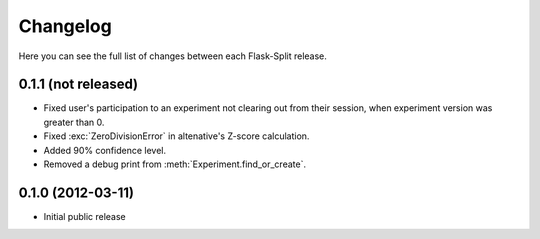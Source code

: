 Changelog
---------

Here you can see the full list of changes between each Flask-Split release.

0.1.1 (not released)
^^^^^^^^^^^^^^^^^^^^

- Fixed user's participation to an experiment not clearing out from their
  session, when experiment version was greater than 0.
- Fixed :exc:`ZeroDivisionError` in altenative's Z-score calculation.
- Added 90% confidence level.
- Removed a debug print from :meth:`Experiment.find_or_create`.

0.1.0 (2012-03-11)
^^^^^^^^^^^^^^^^^^

- Initial public release
